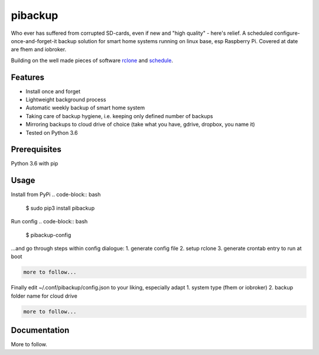 pibackup
========


.. image:: https://img.shields.io/pypi/v/schedule.svg
        :target: https://pypi.python.org/pypi/pibackup


Who ever has suffered from corrupted SD-cards, even if new and "high quality" - here's relief.
A scheduled configure-once-and-forget-it backup solution
for smart home systems running on linux base, esp Raspberry Pi.
Covered at date are fhem and iobroker.

Building on the well made pieces of software `rclone <https://github.com/ncw/rclone>`_ and `schedule <https://github.com/dbader/schedule>`_.

Features
--------
- Install once and forget
- Lightweight background process
- Automatic weekly backup of smart home system
- Taking care of backup hygiene, i.e. keeping only defined number of backups
- Mirroring backups to cloud drive of choice (take what you have, gdrive, dropbox, you name it)
- Tested on Python 3.6

Prerequisites
-------------
Python 3.6 with pip

Usage
-----

Install from PyPi
.. code-block:: bash

    $ sudo pip3 install pibackup

Run config
.. code-block:: bash

    $ pibackup-config

...and go through steps within config dialogue:
1. generate config file
2. setup rclone
3. generate crontab entry to run at boot

.. code-block:: bash

    more to follow...

Finally edit ~/.conf/pibackup/config.json to your liking, especially adapt
1. system type (fhem or iobroker)
2. backup folder name for cloud drive

.. code-block:: bash

    more to follow...

Documentation
-------------

More to follow.

.. pibackup's documentation at `pibackup.readthedocs.io <https://pibackup.readthedocs.io/>`_.

.. Please also check the FAQ there with common questions.

